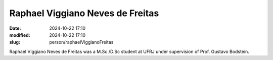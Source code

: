 Raphael Viggiano Neves de Freitas
_________________________________

:date: 2024-10-22 17:10
:modified: 2024-10-22 17:10
:slug: person/raphaelViggianoFreitas

Raphael Viggiano Neves de Freitas was a M.Sc./D.Sc student at UFRJ under
supervision of Prof. Gustavo Bodstein. 


